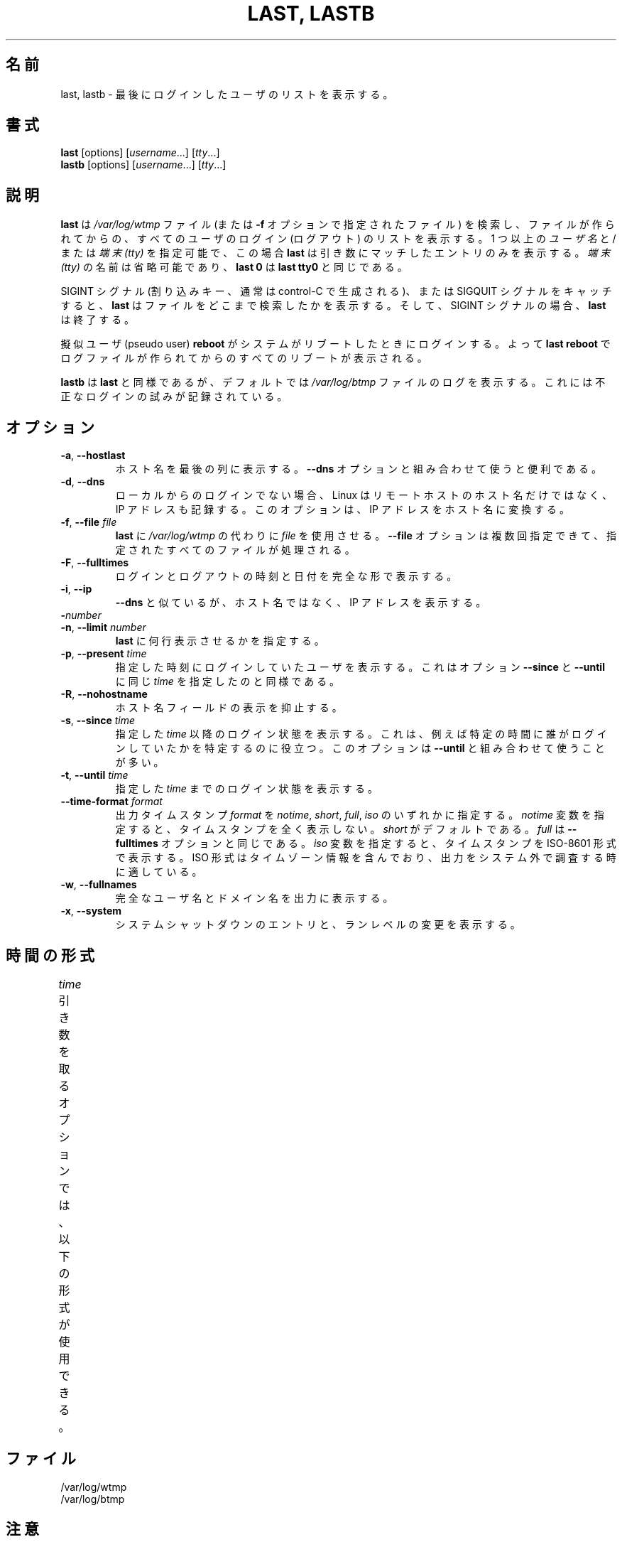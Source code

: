 .\" Copyright (C) 1998-2004 Miquel van Smoorenburg.
.\"
.\" This program is free software; you can redistribute it and/or modify
.\" it under the terms of the GNU General Public License as published by
.\" the Free Software Foundation; either version 2 of the License, or
.\" (at your option) any later version.
.\"
.\" This program is distributed in the hope that it will be useful,
.\" but WITHOUT ANY WARRANTY; without even the implied warranty of
.\" MERCHANTABILITY or FITNESS FOR A PARTICULAR PURPOSE.  See the
.\" GNU General Public License for more details.
.\"
.\" You should have received a copy of the GNU General Public License
.\" along with this program; if not, write to the Free Software
.\" Foundation, Inc., 51 Franklin Street, Fifth Floor, Boston, MA 02110-1301 USA
.\"
.\" Japanese Version Copyright (c) 2001 Maki KURODA
.\"     all right reserved,
.\" Translated Tue Nov  10 18:28:49 JST 2001
.\"         by Maki KURODA <mkuroda@aisys-jp.com>
.\" Updated & Modified Sat Jul 27 16:06:14 JST 2019
.\"         by Yuichi SATO <ysato444@ybb.ne.jp>
.\" Updated & Modified Wed Jan 20 22:59:30 JST 2021 by Yuichi SATO
.\"
.TH "LAST, LASTB" "1" "October 2013" "util-linux" "User Commands"
.\"O .SH NAME
.SH 名前
.\"O last, lastb \- show a listing of last logged in users
last, lastb \- 最後にログインしたユーザのリストを表示する。
.\"O .SH SYNOPSIS
.SH 書式
.B last
[options]
.RI [ username "...] [" tty ...]
.br
.B lastb
[options]
.RI [ username "...] [" tty ...]
.\"O .SH DESCRIPTION
.SH 説明
.\"O .B last
.\"O searches back through the
.\"O .I /var/log/wtmp
.\"O file (or the file designated by the
.\"O .B \-f
.\"O option) and displays a list of all users logged in (and out) since that
.\"O file was created.  One or more
.\"O .IR usernames " and/or " ttys
.\"O can be given, in which case
.\"O .B last
.\"O will show only the entries matching those arguments.  Names of
.\"O .I ttys
.\"O can be abbreviated, thus
.\"O .B last 0
.\"O is the same as
.\"O .BR "last tty0" .
.B last
は
.I /var/log/wtmp
ファイル (または
.B \-f
オプションで指定されたファイル) を検索し、ファイルが作られてからの、
すべてのユーザのログイン (ログアウト) のリストを表示する。
1 つ以上の
.IR ユーザ名 " と/または " "端末 (tty)"
を指定可能で、この場合
.B last
は引き数にマッチしたエントリのみを表示する。
.I "端末 (tty)"
の名前は省略可能であり、
.B last 0
は
.B "last tty0"
と同じである。
.PP
.\"O When catching a SIGINT signal (generated by the interrupt key, usually
.\"O control-C) or a SIGQUIT signal,
.\"O .B last
.\"O will show how far it has searched through the file; in the case of the
.\"O SIGINT signal
.\"O .B last
.\"O will then terminate.
SIGINT シグナル (割り込みキー、通常は control-C で生成される)、
または SIGQUIT シグナルをキャッチすると、
.B last
はファイルをどこまで検索したかを表示する。
そして、SIGINT シグナルの場合、
.B last
は終了する。
.PP
.\"O The pseudo user
.\"O .B reboot
.\"O logs in each time the system is rebooted.  Thus
.\"O .B last reboot
.\"O will show a log of all the reboots since the log file was created.
擬似ユーザ (pseudo user)
.B reboot
がシステムがリブートしたときにログインする。
よって
.B last reboot
でログファイルが作られてからのすべてのリブートが表示される。
.PP
.\"O .B lastb
.\"O is the same as
.\"O .BR last ,
.\"O except that by default it shows a log of the
.\"O .I /var/log/btmp
.\"O file, which contains all the bad login attempts.
.B lastb
は
.BR last
と同様であるが、デフォルトでは
.I /var/log/btmp
ファイルのログを表示する。
これには不正なログインの試みが記録されている。
.\"O .SH OPTIONS
.SH オプション
.TP
.BR \-a , " \-\-hostlast"
.\"O Display the hostname in the last column.  Useful in combination with the
.\"O .B \-\-dns
.\"O option.
ホスト名を最後の列に表示する。
.B \-\-dns
オプションと組み合わせて使うと便利である。
.TP
.BR \-d , " \-\-dns"
.\"O For non-local logins, Linux stores not only the host name of the remote
.\"O host, but its IP number as well.  This option translates the IP number
.\"O back into a hostname.
ローカルからのログインでない場合、Linux はリモートホストのホスト名だけではなく、
IP アドレスも記録する。
このオプションは、IP アドレスをホスト名に変換する。
.TP
.BR \-f , " \-\-file " \fIfile\fR
.\"O Tell
.\"O .B last
.\"O to use a specific \fIfile\fR instead of
.\"O .IR /var/log/wtmp .
.B last
に
.I /var/log/wtmp
の代わりに \fIfile\fP を使用させる。
.\"O The
.\"O .B \-\-file
.\"O option can be given multiple times, and all of the specified files will be
.\"O processed.
.B \-\-file
オプションは複数回指定できて、指定されたすべてのファイルが
処理される。
.TP
.BR \-F , " \-\-fulltimes"
.\"O Print full login and logout times and dates.
ログインとログアウトの時刻と日付を完全な形で表示する。
.TP
.BR \-i , " \-\-ip"
.\"O Like
.\"O .B \-\-dns ,
.\"O but displays the host's IP number instead of the name.
.B \-\-dns
と似ているが、ホスト名ではなく、IP アドレスを表示する。
.TP
.BI \- number
.TQ
.BR \-n , " -\-limit " \fInumber\fR
.\"O Tell
.\"O .B last
.\"O how many lines to show.
.B last
に何行表示させるかを指定する。
.TP
.BR \-p , " \-\-present " \fItime\fR
.\"O Display the users who were present at the specified time.  This is
.\"O like using the options
.\"O .BR \-\-since " and " \-\-until
.\"O together with the same \fItime\fR.
指定した時刻にログインしていたユーザを表示する。
これはオプション
.BR \-\-since " と " \-\-until
に同じ \fItime\fR を指定したのと同様である。
.TP
.BR \-R , " \-\-nohostname"
.\"O Suppresses the display of the hostname field.
ホスト名フィールドの表示を抑止する。
.TP
.BR \-s , " \-\-since " \fItime\fR
.\"O Display the state of logins since the specified
.\"O .IR time .
.\"O This is useful, e.g., to easily determine who was logged in at a
.\"O particular time.  The option is often combined with
.\"O .BR \-\-until .
指定した
.I time
以降のログイン状態を表示する。
これは、例えば特定の時間に誰がログインしていたかを特定するのに
役立つ。
このオプションは
.B \-\-until
と組み合わせて使うことが多い。
.TP
.BR \-t , " \-\-until " \fItime\fR
.\"O Display the state of logins until the specified
.\"O .IR time .
指定した
.I time
までのログイン状態を表示する。
.TP
.BI \-\-time\-format " format"
.\"O Define the output timestamp
.\"O .I format
.\"O to be one of
.\"O .IR notime ,
.\"O .IR short ,
.\"O .IR full ,
.\"O or
.\"O .IR iso .
出力タイムスタンプ
.I format
を
.IR notime ,
.IR short ,
.IR full ,
.IR iso
のいずれかに指定する。
.\"O The
.\"O .I notime
.\"O variant will not print any timestamps at all,
.\"O .I short
.\"O is the default, and
.\"O .I full
.\"O is the same as the
.\"O .B \-\-fulltimes
.\"O option.  The
.\"O .I iso
.\"O variant will display the timestamp in ISO-8601 format.  The ISO format
.\"O contains timezone information, making it preferable when printouts are
.\"O investigated outside of the system.
.I notime
変数を指定すると、タイムスタンプを全く表示しない。
.I short
がデフォルトである。
.I full
は
.B \-\-fulltimes
オプションと同じである。
.I iso
変数を指定すると、タイムスタンプを ISO-8601 形式で表示する。
ISO 形式はタイムゾーン情報を含んでおり、
出力をシステム外で調査する時に適している。
.TP
.BR \-w , " \-\-fullnames"
.\"O Display full user names and domain names in the output.
完全なユーザ名とドメイン名を出力に表示する。
.TP
.BR \-x , " \-\-system"
.\"O Display the system shutdown entries and run level changes.
システムシャットダウンのエントリと、ランレベルの変更を表示する。
.\"O .SH TIME FORMATS
.SH 時間の形式
.\"O The options that take the
.\"O .I time
.\"O argument understand the following formats:
.I time
引き数を取るオプションでは、以下の形式が使用できる。
.TS
l2 l.
YYYYMMDDhhmmss
YYYY-MM-DD hh:mm:ss
.\"O YYYY-MM-DD hh:mm	(seconds will be set to 00)
YYYY-MM-DD hh:mm	(秒は 00 に設定される)
.\"O YYYY-MM-DD	(time will be set to 00:00:00)
YYYY-MM-DD	(時分秒は 00:00:00 に設定される)
.\"O hh:mm:ss	(date will be set to today)
hh:mm:ss	(日付は今日に設定される)
.\"O hh:mm	(date will be set to today, seconds to 00)
hh:mm	(日付は今日に設定され、秒は 00 に設定される)
now
.\"O yesterday	(time is set to 00:00:00)
yesterday	(時分秒は 00:00:00 に設定される)
.\"O today	(time is set to 00:00:00)
today	(時分秒は 00:00:00 に設定される)
.\"O tomorrow	(time is set to 00:00:00)
tomorrow	(時分秒は 00:00:00 に設定される)
+5min
-5days
.TE
.\"O .SH FILES
.SH ファイル
/var/log/wtmp
.br
/var/log/btmp
.\"O .SH NOTES
.SH 注意
.\"O The files
.\"O .I wtmp
.\"O and
.\"O .I btmp
.\"O might not be found.  The system only logs information in these files if
.\"O they are present.  This is a local configuration issue.  If you want the
.\"O files to be used, they can be created with a simple
.\"O .BR touch (1)
.\"O command (for example,
.\"O .IR "touch /var/log/wtmp" ).
ファイル
.I wtmp
と
.I btmp
が見つからないかもしれない。
システムはこれらのファイルがある場合にのみ、情報を記録する。
これはローカルの設定の問題である。
これらのファイルを使いたい場合、単純に
.BR touch (1)
コマンドで作成すればよい
(例
.IR "touch /var/log/wtmp" )。
.\"O .SH AUTHORS
.SH 著者
.MT miquels@cistron.nl
Miquel van Smoorenburg
.ME
.\"O .SH "SEE ALSO"
.SH 関連項目
.BR login (1),
.BR wtmp (5),
.BR init (8),
.BR shutdown (8)
.\"O .SH AVAILABILITY
.SH 入手方法
.\"O The last command is part of the util-linux package and is available from
.\"O .UR https://\:www.kernel.org\:/pub\:/linux\:/utils\:/util-linux/
.\"O Linux Kernel Archive
.\"O .UE .
last コマンドは、util-linux パッケージの一部であり、
.UR https://\:www.kernel.org\:/pub\:/linux\:/utils\:/util-linux/
Linux Kernel Archive
.UE
から入手できる。
